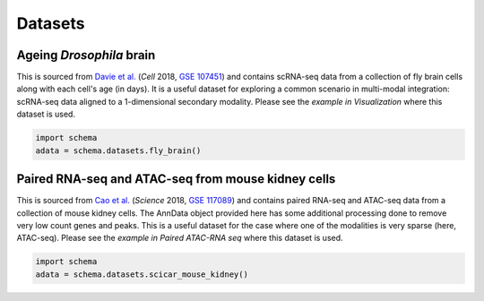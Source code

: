 Datasets
=========

Ageing *Drosophila* brain
~~~~~~~~~~~~~~~~~~~~~~

This is sourced from `Davie et al.`_ (*Cell* 2018, `GSE 107451`_) and contains scRNA-seq data from a collection of fly brain cells along with each cell's age (in days). It is a useful dataset for exploring a common scenario in multi-modal integration: scRNA-seq data aligned to a 1-dimensional secondary modality. Please see the `example in Visualization` where this dataset is used. 

.. code-block:: Python

   import schema
   adata = schema.datasets.fly_brain()


Paired RNA-seq and ATAC-seq from mouse kidney cells
~~~~~~~~~~~~~~~~~~~~~~

This is sourced from `Cao et al.`_ (*Science* 2018, `GSE 117089`_) and contains paired RNA-seq and ATAC-seq data from a collection of mouse kidney cells. The AnnData object provided here has some additional processing done to remove very low count genes and peaks. This is a useful dataset for the case where one of the modalities is very sparse (here, ATAC-seq). Please see the `example in Paired ATAC-RNA seq` where this dataset is used. 

.. code-block:: Python

   import schema
   adata = schema.datasets.scicar_mouse_kidney()
   




.. _Davie et al.: https://doi.org/10.1016/j.cell.2018.05.057
.. _GSE 107451: https://www.ncbi.nlm.nih.gov/geo/query/acc.cgi?acc=GSE107451
.. _example in Visualization: https://schema-multimodal.readthedocs.io/en/latest/visualization/index.html#ageing-fly-brain
.. _Cao et al.: https://doi.org/10.1126/science.aau0730
.. _GSE 117089: https://www.ncbi.nlm.nih.gov/geo/query/acc.cgi?acc=GSE117089
.. _example in Paired ATAC-RNA seq: https://schema-multimodal.readthedocs.io/en/latest/recipes/index.html#paired-rna-seq-and-atac-seq
